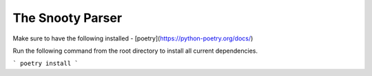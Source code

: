 The Snooty Parser
=================

Make sure to have the following installed
- [poetry](https://python-poetry.org/docs/)

Run the following command from the root directory to install all current
dependencies.

```
poetry install
```
